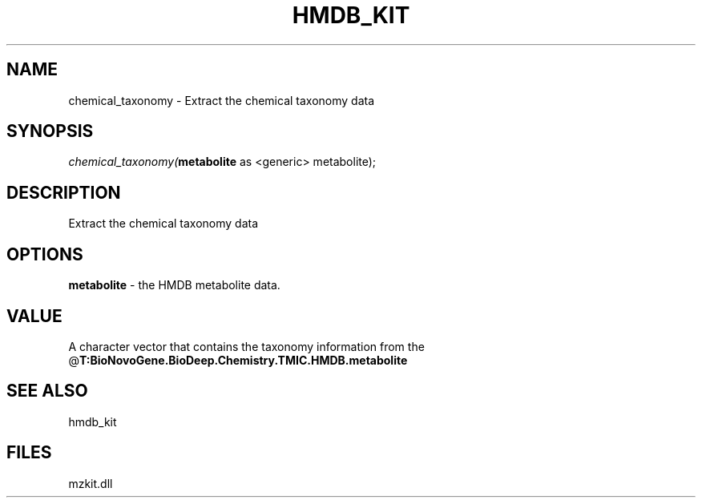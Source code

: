 .\" man page create by R# package system.
.TH HMDB_KIT 1 2000-Jan "chemical_taxonomy" "chemical_taxonomy"
.SH NAME
chemical_taxonomy \- Extract the chemical taxonomy data
.SH SYNOPSIS
\fIchemical_taxonomy(\fBmetabolite\fR as <generic> metabolite);\fR
.SH DESCRIPTION
.PP
Extract the chemical taxonomy data
.PP
.SH OPTIONS
.PP
\fBmetabolite\fB \fR\- the HMDB metabolite data. 
.PP
.SH VALUE
.PP
A character vector that contains the taxonomy information from the @\fBT:BioNovoGene.BioDeep.Chemistry.TMIC.HMDB.metabolite\fR
.PP
.SH SEE ALSO
hmdb_kit
.SH FILES
.PP
mzkit.dll
.PP
